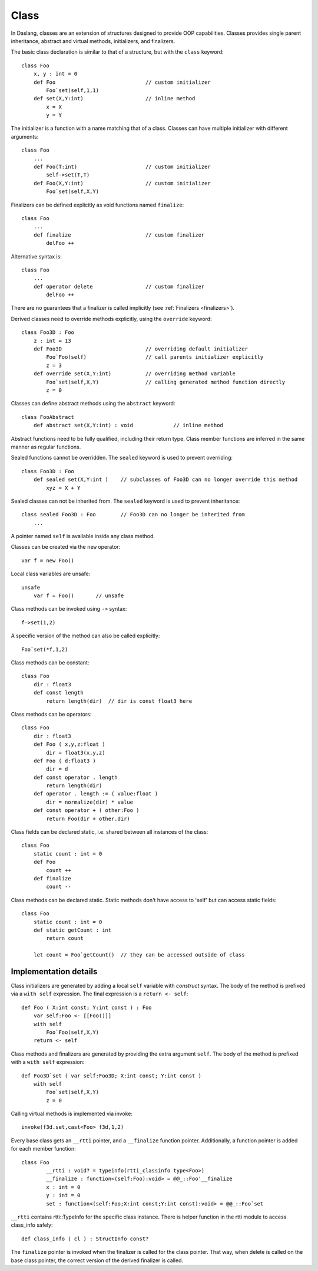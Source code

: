 .. _classes:

=====
Class
=====

In Daslang, classes are an extension of structures designed to provide OOP capabilities.
Classes provides single parent inheritance, abstract and virtual methods, initializers, and finalizers.

The basic class declaration is similar to that of a structure, but with the ``class`` keyword::

    class Foo
        x, y : int = 0
        def Foo                             // custom initializer
            Foo`set(self,1,1)
        def set(X,Y:int)                    // inline method
            x = X
            y = Y

The initializer is a function with a name matching that of a class.
Classes can have multiple initializer with different arguments::

    class Foo
        ...
        def Foo(T:int)                      // custom initializer
            self->set(T,T)
        def Foo(X,Y:int)                    // custom initializer
            Foo`set(self,X,Y)

.. _classes_finalizer:

Finalizers can be defined explicitly as void functions named ``finalize``::

    class Foo
        ...
        def finalize                        // custom finalizer
            delFoo ++

Alternative syntax is::

    class Foo
        ...
        def operator delete                 // custom finalizer
            delFoo ++

There are no guarantees that a finalizer is called implicitly (see :ref:`Finalizers <finalizers>`).

Derived classes need to override methods explicitly, using the ``override`` keyword::

    class Foo3D : Foo
        z : int = 13
        def Foo3D                           // overriding default initializer
            Foo`Foo(self)                   // call parents initializer explicitly
            z = 3
        def override set(X,Y:int)           // overriding method variable
            Foo`set(self,X,Y)               // calling generated method function directly
            z = 0

Classes can define abstract methods using the ``abstract`` keyword::

    class FooAbstract
        def abstract set(X,Y:int) : void             // inline method

Abstract functions need to be fully qualified, including their return type.
Class member functions are inferred in the same manner as regular functions.

Sealed functions cannot be overridden. The ``sealed`` keyword is used to prevent overriding::

    class Foo3D : Foo
        def sealed set(X,Y:int )    // subclasses of Foo3D can no longer override this method
            xyz = X + Y

Sealed classes can not be inherited from. The ``sealed`` keyword is used to prevent inheritance::

    class sealed Foo3D : Foo        // Foo3D can no longer be inherited from
        ...

A pointer named ``self`` is available inside any class method.

Classes can be created via the ``new`` operator::

    var f = new Foo()

Local class variables are unsafe::

    unsafe
        var f = Foo()       // unsafe

Class methods can be invoked using ``->`` syntax::

    f->set(1,2)

A specific version of the method can also be called explicitly::

    Foo`set(*f,1,2)

Class methods can be constant::

    class Foo
        dir : float3
        def const length
            return length(dir)  // dir is const float3 here

Class methods can be operators::

    class Foo
        dir : float3
        def Foo ( x,y,z:float )
            dir = float3(x,y,z)
        def Foo ( d:float3 )
            dir = d
        def const operator . length
            return length(dir)
        def operator . length := ( value:float )
            dir = normalize(dir) * value
        def const operator + ( other:Foo )
            return Foo(dir + other.dir)

Class fields can be declared static, i.e. shared between all instances of the class::

    class Foo
        static count : int = 0
        def Foo
            count ++
        def finalize
            count --

Class methods can be declared static. Static methods don't have access to 'self' but can access static fields::

        class Foo
            static count : int = 0
            def static getCount : int
                return count

	    let count = Foo`getCount()  // they can be accessed outside of class

----------------------
Implementation details
----------------------

Class initializers are generated by adding a local ``self`` variable with `construct` syntax.
The body of the method is prefixed via a ``with self`` expression.
The final expression is a ``return <- self``::

    def Foo ( X:int const; Y:int const ) : Foo
        var self:Foo <- [[Foo()]]
        with self
            Foo`Foo(self,X,Y)
        return <- self

Class methods and finalizers are generated by providing the extra argument ``self``.
The body of the method is prefixed with a ``with self`` expression::

    def Foo3D`set ( var self:Foo3D; X:int const; Y:int const )
        with self
            Foo`set(self,X,Y)
            z = 0

Calling virtual methods is implemented via invoke::

    invoke(f3d.set,cast<Foo> f3d,1,2)

Every base class gets an ``__rtti`` pointer, and a ``__finalize`` function pointer.
Additionally, a function pointer is added for each member function::

    class Foo
            __rtti : void? = typeinfo(rtti_classinfo type<Foo>)
            __finalize : function<(self:Foo):void> = @@_::Foo'__finalize
            x : int = 0
            y : int = 0
            set : function<(self:Foo;X:int const;Y:int const):void> = @@_::Foo`set

``__rtti`` contains rtti::TypeInfo for the specific class instance.
There is helper function in the rtti module to access class_info safely::

    def class_info ( cl ) : StructInfo const?

The ``finalize`` pointer is invoked when the finalizer is called for the class pointer.
That way, when delete is called on the base class pointer, the correct version of the derived finalizer is called.


